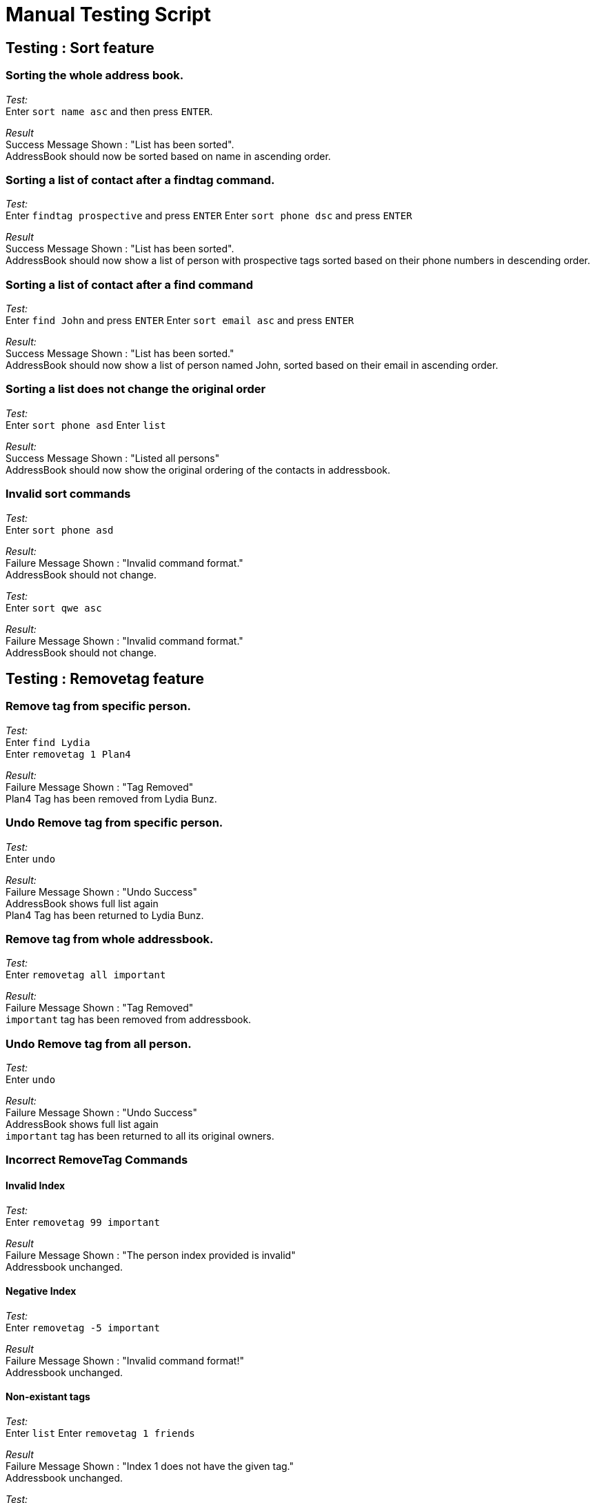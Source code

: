 = Manual Testing Script

== Testing : Sort feature

=== Sorting the whole address book.

_Test:_ +
Enter `sort name asc` and then press `ENTER`.

_Result_ +
Success Message Shown : "List has been sorted". +
AddressBook should now be sorted based on name in ascending order.

=== Sorting a list of contact after a findtag command.

_Test:_ +
Enter `findtag prospective` and press `ENTER`
Enter `sort phone dsc` and press `ENTER`

_Result_ +
Success Message Shown : "List has been sorted". +
AddressBook should now show a list of person with prospective tags sorted based on their phone numbers in descending order.

=== Sorting a list of contact after a find command

_Test:_ +
Enter `find John` and press `ENTER`
Enter `sort email asc` and press `ENTER`

_Result:_ +
Success Message Shown : "List has been sorted." +
AddressBook should now show a list of person named John, sorted based on their email in ascending order.

=== Sorting a list does not change the original order

_Test:_ +
Enter `sort phone asd`
Enter `list`

_Result:_ +
Success Message Shown : "Listed all persons" +
AddressBook should now show the original ordering of the contacts in addressbook.

=== Invalid sort commands

_Test:_ +
Enter `sort phone asd`

_Result:_ +
Failure Message Shown : "Invalid command format." +
AddressBook should not change.

_Test:_ +
Enter `sort qwe asc`

_Result:_ +
Failure Message Shown : "Invalid command format." +
AddressBook should not change.

== Testing : Removetag feature

=== Remove tag from specific person.
_Test:_ +
Enter `find Lydia` +
Enter `removetag 1 Plan4`

_Result:_ +
Failure Message Shown : "Tag Removed" +
Plan4 Tag has been removed from Lydia Bunz.

=== Undo Remove tag from specific person.
_Test:_ +
Enter `undo`

_Result:_ +
Failure Message Shown : "Undo Success" +
AddressBook shows full list again +
Plan4 Tag has been returned to Lydia Bunz.

=== Remove tag from whole addressbook.

_Test:_ +
Enter `removetag all important`

_Result:_ +
Failure Message Shown : "Tag Removed" +
`important` tag has been removed from addressbook.

=== Undo Remove tag from all person.
_Test:_ +
Enter `undo`

_Result:_ +
Failure Message Shown : "Undo Success" +
AddressBook shows full list again +
`important` tag has been returned to all its original owners.

=== Incorrect RemoveTag Commands

==== Invalid Index
_Test:_ +
Enter `removetag 99 important`

_Result_ +
Failure Message Shown : "The person index provided is invalid" +
Addressbook unchanged.

==== Negative Index

_Test:_ +
Enter `removetag -5 important`

_Result_ +
Failure Message Shown : "Invalid command format!" +
Addressbook unchanged.

==== Non-existant tags
_Test:_ +
Enter `list`
Enter `removetag 1 friends`

_Result_ +
Failure Message Shown : "Index 1 does not have the given tag." +
Addressbook unchanged.

_Test:_ +
Enter `list`
Enter `removetag all friends`

_Result_ +
Failure Message Shown : "Tag given does not exist in address book." +
Addressbook unchanged.

====



== Testing : Import/Export feature
